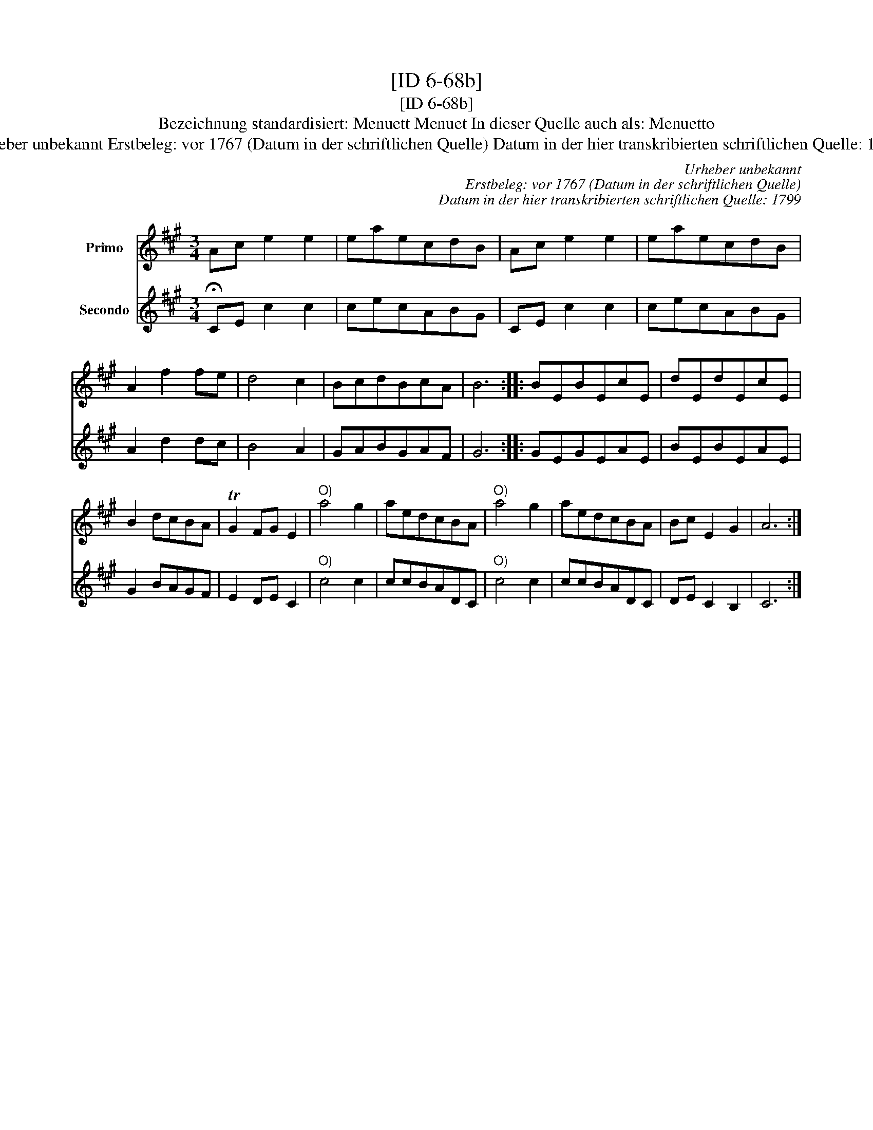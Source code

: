 X:1
T:[ID 6-68b]
T:[ID 6-68b]
T:Bezeichnung standardisiert: Menuett Menuet In dieser Quelle auch als: Menuetto
T:Urheber unbekannt Erstbeleg: vor 1767 (Datum in der schriftlichen Quelle) Datum in der hier transkribierten schriftlichen Quelle: 1799
C:Urheber unbekannt
C:Erstbeleg: vor 1767 (Datum in der schriftlichen Quelle)
C:Datum in der hier transkribierten schriftlichen Quelle: 1799
%%score 1 2
L:1/8
M:3/4
K:A
V:1 treble nm="Primo"
V:2 treble nm="Secondo"
V:1
 Ac e2 e2 | eaecdB | Ac e2 e2 | eaecdB | A2 f2 fe | d4 c2 | BcdBcA | B6 :: BEBEcE | dEdEcE | %10
 B2 dcBA | TG2 FG E2 |"^O)" a4 g2 | aedcBA |"^O)" a4 g2 | aedcBA | Bc E2 G2 | A6 :| %18
V:2
 !fermata!CE c2 c2 | cecABG | CE c2 c2 | cecABG | A2 d2 dc | B4 A2 | GABGAF | G6 :: GEGEAE | %9
 BEBEAE | G2 BAGF | E2 DE C2 |"^O)" c4 c2 | ccBADC |"^O)" c4 c2 | ccBADC | DE C2 B,2 | C6 :| %18

